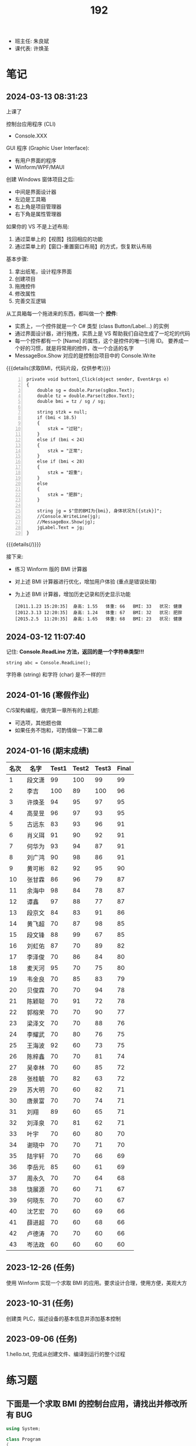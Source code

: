 #+TITLE: 192

- 班主任: 朱良斌
- 课代表: 许焕圣

  
* 笔记
** 2024-03-13 08:31:23

上课了

控制台应用程序 (CLI)
- Console.XXX

GUI 程序 (Graphic User Interface):
- 有用户界面的程序
- Winform/WPF/MAUI

创建 Windows 窗体项目之后:
- 中间是界面设计器
- 左边是工具箱
- 右上角是项目管理器
- 右下角是属性管理器

如果你的 VS 不是上述布局:
1. 通过菜单上的【视图】找回相应的功能
2. 通过菜单上的【窗口-重置窗口布局】的方式，恢复默认布局

基本步骤:
0. 拿出纸笔，设计程序界面
1. 创建项目
2. 拖拽控件
3. 修改属性
4. 完善交互逻辑

从工具箱每一个拖进来的东西，都叫做一个 *控件*:
- 实质上，一个控件就是一个 C# 类型 (class Button/Label...) 的实例
- 通过界面设计器，进行拖拽，实质上是 VS 帮助我们自动生成了一坨坨的代码
- 每一个控件都有一个 [Name] 的属性，这个是控件的唯一引用 ID。
  要养成一个好的习惯，就是将常用的控件，改一个合适的名字
- MessageBox.Show 对应的是控制台项目中的 Console.Write

{{{details(求取BMI，代码片段，仅供参考)}}}
#+begin_src csx -n
  private void button1_Click(object sender, EventArgs e)
  {
      double sg = double.Parse(sgBox.Text);
      double tz = double.Parse(tzBox.Text);
      double bmi = tz / sg / sg;

      string stzk = null;
      if (bmi < 18.5)
      {
          stzk = "过轻";
      }
      else if (bmi < 24)
      {
          stzk = "正常";
      }
      else if (bmi < 28)
      {
          stzk = "超重";
      }
      else
      {
          stzk = "肥胖";
      }

      string jg = $"您的BMI为{bmi}, 身体状况为[{stzk}]";
      //Console.WriteLine(jg);
      //MessageBox.Show(jg);
      jgLabel.Text = jg;
  }
#+end_src
{{{details(/)}}}

接下来:
- 练习 Winform 版的 BMI 计算器
- 对上述 BMI 计算器进行优化，增加用户体验 (重点是错误处理)
- 为上述 BMI 计算器，增加历史记录和历史显示功能
  : [2011.1.23 15:20:35]  身高: 1.55   体重: 66   BMI: 33   状况: 健康
  : [2012.3.13 12:20:35]  身高: 1.24   体重: 67   BMI: 32   状况: 肥胖
  : [2015.2.5  11:20:35]  身高: 1.65   体重: 68   BMI: 23   状况: 健康

** 2024-03-12 11:07:40

记住: *Console.ReadLine 方法，返回的是一个字符串类型!!!*
: string abc = Console.ReadLine();

字符串 (string) 和字符 (char) 是不一样的!!!

** 2024-01-16 (寒假作业)

C/S架构编程，做完第一章所有的上机题:
- 可选项，其他题也做
- 如果任务不饱和，可酌情做一下第二章

** 2024-01-16 (期末成绩)

# #+begin_src elisp :var tb=rs
#   (cl-loop with fn =
#            (lambda (line n)
#              (let ((f (nth n line))) (if (numberp f) (max 60 (- 101 f)) (if (> (length f) 0) 70 60))))
#            for line in tb
#            for f1 = (funcall fn line 2)
#            for f2 = (funcall fn line 3)
#            for f3 = (funcall fn line 4)
#            collect (list (nth 1 line) f1 f2 f3 (round (/ (+ f1 f2 f3) 3.0))) into rs
#            finally
#            (return
#             (cl-loop for i from 1
#                      for line in (cl-sort rs (lambda (x y) (> (nth 4 x) (nth 4 y))))
#                      collect (cons i line))))
# #+end_src

| 名次 | 名字   | Test1 | Test2 | Test3 | Final |
|-----+-------+-------+-------+-------+-------|
|   1 | 段文潇 |    99 |   100 |    99 |    99 |
|   2 | 李吉   |   100 |    89 |   100 |    96 |
|   3 | 许焕圣 |    94 |    95 |    97 |    95 |
|   4 | 高旻昱 |    96 |    97 |    93 |    95 |
|   5 | 古远东 |    83 |    93 |    96 |    91 |
|   6 | 肖义珥 |    91 |    90 |    92 |    91 |
|   7 | 何华为 |    93 |    94 |    87 |    91 |
|   8 | 刘广鸿 |    90 |    98 |    86 |    91 |
|   9 | 黄可彬 |    82 |    92 |    95 |    90 |
|  10 | 张甘霖 |    86 |    96 |    79 |    87 |
|  11 | 余海中 |    98 |    84 |    78 |    87 |
|  12 | 谭鑫   |    97 |    88 |    77 |    87 |
|  13 | 段京文 |    84 |    83 |    91 |    86 |
|  14 | 黄飞超 |    70 |    87 |    98 |    85 |
|  15 | 段文锋 |    88 |    99 |    67 |    85 |
|  16 | 刘虹佑 |    87 |    70 |    89 |    82 |
|  17 | 李泽俊 |    70 |    86 |    84 |    80 |
|  18 | 麦天河 |    95 |    70 |    75 |    80 |
|  19 | 韦金良 |    70 |    85 |    83 |    79 |
|  20 | 贝俊霖 |    70 |    70 |    94 |    78 |
|  21 | 陈颖聪 |    70 |    91 |    72 |    78 |
|  22 | 郭榕荣 |    70 |    70 |    90 |    77 |
|  23 | 梁泽文 |    70 |    70 |    88 |    76 |
|  24 | 李耀武 |    70 |    80 |    76 |    75 |
|  25 | 王海波 |    92 |    60 |    73 |    75 |
|  26 | 陈梓鑫 |    70 |    70 |    81 |    74 |
|  27 | 吴幸林 |    70 |    60 |    85 |    72 |
|  28 | 张桂毓 |    70 |    82 |    63 |    72 |
|  29 | 苏大明 |    70 |    60 |    82 |    71 |
|  30 | 唐景富 |    70 |    70 |    74 |    71 |
|  31 | 刘翔   |    89 |    60 |    65 |    71 |
|  32 | 刘泽泉 |    70 |    81 |    62 |    71 |
|  33 | 叶宇   |    70 |    60 |    80 |    70 |
|  34 | 谢晓中 |    70 |    70 |    71 |    70 |
|  35 | 陆宇轩 |    70 |    70 |    66 |    69 |
|  36 | 李岳元 |    85 |    60 |    61 |    69 |
|  37 | 周永久 |    70 |    70 |    64 |    68 |
|  38 | 饶展源 |    70 |    60 |    71 |    67 |
|  39 | 何晓东 |    70 |    70 |    60 |    67 |
|  40 | 沈艺宏 |    70 |    60 |    69 |    66 |
|  41 | 薛进超 |    70 |    60 |    68 |    66 |
|  42 | 卢德涛 |    70 |    70 |    60 |    66 |
|  43 | 岑法政 |    60 |    60 |    60 |    60 |

** 2023-12-26 (任务)
:PROPERTIES:
:ID:       20240311T095501.465594
:END:

使用 Winform 实现一个求取 BMI 的应用。要求设计合理，使用方便，美观大方

** 2023-10-31 (任务)
:PROPERTIES:
:ID:       20240311T095521.767719
:END:

创建类 PLC，描述设备的基本信息并添加基本控制

** 2023-09-06 (任务)
:PROPERTIES:
:ID:       20240311T095545.158503
:END:

1.hello.txt, 完成从创建文件、编译到运行的整个过程


* 练习题
** 下面是一个求取 BMI 的控制台应用，请找出并修改所有 BUG

#+begin_src csharp
  using System;

  class Program
  {
      static void Main()
      {
          Console.Write("欢迎使用 BMI 计算器！");

          boolean run = false;
          while (run)
          {
              int height, weight;

              while (true)
                  Console.Write("请输入您的身高（米）：");
                  if (double.TryParse(Console.ReadLine(), out height) && height > 0)
                  {
                      break;
                  }
                  else
                  {
                      Console.WriteLine("输入的身高无效，请重新输入。");
                  }

              while (true)
              {
                  Console.Write("请输入您的体重（公斤）：");
                  if (double.Parse(Console.ReadLine(), out weight) && weight > 0)
                  {
                      continue;
                  }
                  else
                  {
                      Console.WriteLine("输入的体重无效，请重新输入。");
                  }
              }

              double bmi = height / (weight * weight);

              Console.Write(@"您的 BMI 值为：{bmi}");

              if (bmi < 18.5)
              {
                  Console.WriteLine("您的体重过轻！");
              }
              else if (bmi < 24)
              {
                  Console.WriteLine("您的体重正常。");
              }
              else if (bmi < 28)
              {
                  Console.WriteLine("您的体重超重。");
              }
              else
              {
                  Console.WriteLine("您的体重肥胖！");
              }

              Console.WriteLine();

              Console.Write("是否继续计算BMI？（是/否）：");
              char input = Console.ReadKey();

              if (input !== "是")
              {
                  run = false;
              }

              Console.WriteLine();
          }
      }
  }
#+end_src

{{{details(点击查看答案，仅供参考)}}}
#+begin_src csharp -n
  using System;

  class Program
  {
      static void Main()
      {
          Console.WriteLine("欢迎使用 BMI 计算器！");

          bool run = true;
          while (run)
          {
              // 定义变量
              double height, weight;

              // 读取身高
              while (true)
              {
                  Console.Write("请输入您的身高（米）：");
                  if (double.TryParse(Console.ReadLine(), out height) && height > 0)
                  {
                      break;
                  }
                  else
                  {
                      Console.WriteLine("输入的身高无效，请重新输入。");
                  }
              }

              // 读取体重
              while (true)
              {
                  Console.Write("请输入您的体重（公斤）：");
                  if (double.TryParse(Console.ReadLine(), out weight) && weight > 0)
                  {
                      break;
                  }
                  else
                  {
                      Console.WriteLine("输入的体重无效，请重新输入。");
                  }
              }

              // 计算并输出 BMI
              double bmi = weight / (height * height);
              Console.Write($"您的 BMI 值为：{bmi}\n");

              // 计算身体状况
              if (bmi < 18.5)
              {
                  Console.WriteLine("您的体重过轻！");
              }
              else if (bmi < 24)
              {
                  Console.WriteLine("您的体重正常。");
              }
              else if (bmi < 28)
              {
                  Console.WriteLine("您的体重超重。");
              }
              else
              {
                  Console.WriteLine("您的体重肥胖！");
              }

              Console.WriteLine();

              // 判定是不是继续下一次
              Console.Write("是否继续计算BMI？（是/否）：");
              string input = Console.ReadLine();

              if (input != "是")
              {
                  run = false;
              }

              Console.WriteLine();
          }
      }
  }

#+end_src
{{{details(/)}}}

* 知识点
** 将 string 转换为 double 有哪些方式?

在 C# 中，转换 string 为 double 的方式主要有三种:

1. 使用 *double.Parse* 方法，例如：

  #+begin_src csharp
    string numberString = "123.45";
    double number = double.Parse(numberString);
    Console.WriteLine(number);
  #+end_src
  
  如果字符串不能被解析为 double，此方法会抛出一个异常。

  {{{details(如果带异常处理的话，代码应该是这样的)}}}
  #+begin_src csharp
    // 使用异常处理机制 try/catch
    string numberString = "1g3.45";
    double number;
    try
    {
        number = double.Parse(numberString);
        Console.WriteLine(number);
    }
    catch
    {
        Console.WriteLine("您的输入有误");
    }
  #+end_src
  {{{details(/)}}}

2. 使用 *double.TryParse* 方法，例如：

  #+begin_src csharp
    string numberString = "123.45";
    double number;
    bool isParsed = double.TryParse(numberString, out number);
    Console.WriteLine(isParsed ? number : "失败了");
  #+end_src
  
  此方法会尝试将字符串解析为 double，如果不成功，此方法不会抛出异常，而是将输出变量设为 0，并且返回 false。

  这种方式不使用 try/catch 机制，代码看起来更简洁灵活。

3. 使用 *Convert.ToDouble* 方法，例如：

  #+begin_src csharp
    string numberString = "123.45";
    double number = Convert.ToDouble(numberString);
    Console.WriteLine(number);
  #+end_src
  
  事实上 =Convert.ToDouble= 方法在内部使用的也是 =double.Parse= ，因此如果转换失败，它将抛出一个异常。

* 任务结果

#+NAME: rs
| G | 姓名   | [[id:20240311T095545.158503][2023-09-06]] | [[id:20240311T095521.767719][2023-10-31]] | [[id:20240311T095501.465594][2023-12-26]] |
|---+-------+------------+------------+------------|
| 4 | 李吉   | 1          |         12 |          1 |
| 3 | 段文潇 | 2          |          1 |          2 |
| 5 | 黄飞超 | -          |         14 |          3 |
| 5 | 许焕圣 | 7          |          6 |          4 |
| 5 | 古远东 | 18         |          8 |          5 |
| 5 | 黄可彬 | 19         |          9 |          6 |
| 4 | 贝俊霖 | -          |          - |          7 |
| 2 | 高旻昱 | 5          |          4 |          8 |
| 5 | 肖义珥 | 10         |         11 |          9 |
| 6 | 段京文 | 17         |         18 |         10 |
| 5 | 郭榕荣 | -          |          - |         11 |
| 2 | 刘虹佑 | 14         |          - |         12 |
| 5 | 梁泽文 | -          |          - |         13 |
| 5 | 何华为 | 8          |          7 |         14 |
| 3 | 刘广鸿 | 11         |          3 |         15 |
| 1 | 吴幸林 | -          |            |         16 |
| 3 | 李泽俊 | -          |         15 |         17 |
| 5 | 韦金良 | -          |         16 |         18 |
| 1 | 苏大明 | -          |            |         19 |
| 4 | 陈梓鑫 | -          |          - |         20 |
| 4 | 叶宇   | -          |            |         21 |
| 3 | 张甘霖 | 15         |          5 |         22 |
| 1 | 余海中 | 3          |         17 |         23 |
| 1 | 谭鑫   | 4          |         13 |         24 |
| 2 | 李耀武 | -          |         21 |         25 |
| 2 | 麦天河 | 6          |          - |         26 |
| 3 | 唐景富 | -          |          - |         27 |
| 4 | 王海波 | 9          |            |         28 |
| 3 | 陈颖聪 | -          |         10 |         29 |
| 3 | 饶展源 | -          |            |         30 |
| 4 | 谢晓中 | -          |          - |         30 |
| 1 | 沈艺宏 | -          |            |         32 |
| 3 | 薛进超 | -          |            |         33 |
| 3 | 段文锋 | 13         |          2 |         34 |
| 1 | 陆宇轩 | -          |          - |         35 |
| 1 | 刘翔   | 12         |            |         36 |
| 6 | 周永久 | -          |          - |         37 |
| 6 | 张桂毓 | -          |         19 |         38 |
| 6 | 刘泽泉 | -          |         20 |         39 |
| 1 | 李岳元 | 16         |            |         40 |
| 4 | 何晓东 | -          |          - |         41 |
| 4 | 卢德涛 | -          |          - |         42 |
| 2 | 岑法政 |            |            |            |

